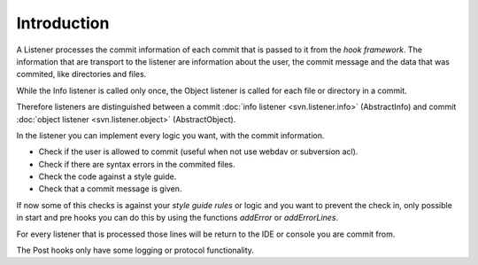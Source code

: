 .. _svn.listener.introduction:

Introduction
============

A Listener processes the commit information of each commit that is passed to it from the
`hook framework`. The information that are transport to the listener are information about the
user, the commit message and the data that was commited, like directories and files.


While the Info listener is called only once, the Object listener is called for each file or
directory in a commit.

Therefore listeners are distinguished between a commit :doc:`info listener <svn.listener.info>`
(AbstractInfo) and commit :doc:`object listener <svn.listener.object>` (AbstractObject).

In the listener you can implement every logic you want, with the commit information.

* Check if the user is allowed to commit (useful when not use webdav or subversion acl).
* Check if there are syntax errors in the commited files.
* Check the code against a style guide.
* Check that a commit message is given.

If now some of this checks is against your `style guide rules` or logic and you want to prevent the
check in, only possible in start and pre hooks you can do this by using the functions `addError`
or `addErrorLines`.

.. text-block:: php

   $oObject->addErrorLines($aLines);

   $oInfo->addError($sErrorMessage);


For every listener that is processed those lines will be return to the IDE or console you are
commit from.

The Post hooks only have some logging or protocol functionality.
